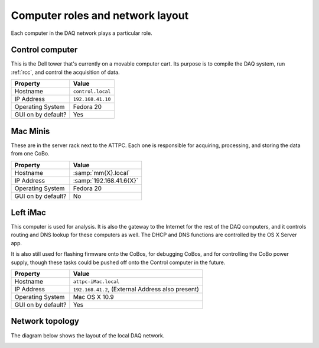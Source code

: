 Computer roles and network layout
=================================

Each computer in the DAQ network plays a particular role.

Control computer
----------------

This is the Dell tower that's currently on a movable computer cart. Its purpose is to compile the DAQ system, run :ref:`rcc`, and control the acquisition of data. 

+--------------------+-------------------+
|      Property      |       Value       |
+====================+===================+
| Hostname           | ``control.local`` |
+--------------------+-------------------+
| IP Address         | ``192.168.41.10`` |
+--------------------+-------------------+
| Operating System   | Fedora 20         |
+--------------------+-------------------+
| GUI on by default? | Yes               |
+--------------------+-------------------+


Mac Minis
---------

These are in the server rack next to the ATTPC. Each one is responsible for acquiring, processing, and storing the data from one CoBo.

+--------------------+-------------------------+
|      Property      |          Value          |
+====================+=========================+
| Hostname           | :samp:`mm{X}.local`     |
+--------------------+-------------------------+
| IP Address         | :samp:`192.168.41.6{X}` |
+--------------------+-------------------------+
| Operating System   | Fedora 20               |
+--------------------+-------------------------+
| GUI on by default? | No                      |
+--------------------+-------------------------+

Left iMac
---------

This computer is used for analysis. It is also the gateway to the Internet for the rest of the DAQ computers, and it controls routing and DNS lookup for these computers as well. The DHCP and DNS functions are controlled by the OS X Server app. 

It is also still used for flashing firmware onto the CoBos, for debugging CoBos, and for controlling the CoBo power supply, though these tasks could be pushed off onto the Control computer in the future.

+--------------------+---------------------------------+
|      Property      |              Value              |
+====================+=================================+
| Hostname           | ``attpc-iMac.local``            |
+--------------------+---------------------------------+
| IP Address         | ``192.168.41.2``,               |
|                    | (External Address also present) |
+--------------------+---------------------------------+
| Operating System   | Mac OS X 10.9                   |
+--------------------+---------------------------------+
| GUI on by default? | Yes                             |
+--------------------+---------------------------------+

Network topology
----------------

The diagram below shows the layout of the local DAQ network.

..  image:: images/net_layout.svg